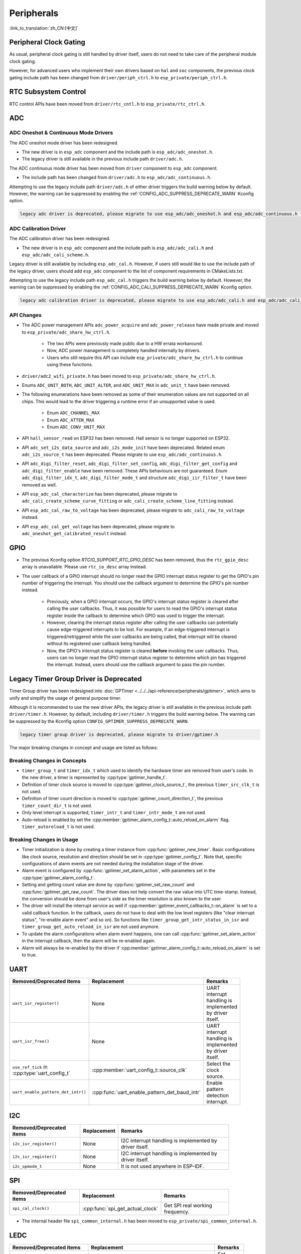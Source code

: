 Peripherals
===========

:link_to_translation:`zh_CN:[中文]`

Peripheral Clock Gating
-----------------------

As usual, peripheral clock gating is still handled by driver itself, users do not need to take care of the peripheral module clock gating.

However, for advanced users who implement their own drivers based on ``hal`` and ``soc`` components, the previous clock gating include path has been changed from ``driver/periph_ctrl.h`` to ``esp_private/periph_ctrl.h``.

RTC Subsystem Control
---------------------

RTC control APIs have been moved from ``driver/rtc_cntl.h`` to ``esp_private/rtc_ctrl.h``.

ADC
---

ADC Oneshot & Continuous Mode Drivers
^^^^^^^^^^^^^^^^^^^^^^^^^^^^^^^^^^^^^

The ADC oneshot mode driver has been redesigned.

- The new driver is in ``esp_adc`` component and the include path is ``esp_adc/adc_oneshot.h``.
- The legacy driver is still available in the previous include path ``driver/adc.h``.

The ADC continuous mode driver has been moved from ``driver`` component to ``esp_adc`` component.

- The include path has been changed from ``driver/adc.h`` to ``esp_adc/adc_continuous.h``.

Attempting to use the legacy include path ``driver/adc.h`` of either driver triggers the build warning below by default. However, the warning can be suppressed by enabling the :ref:`CONFIG_ADC_SUPPRESS_DEPRECATE_WARN` Kconfig option.

.. code-block:: text

    legacy adc driver is deprecated, please migrate to use esp_adc/adc_oneshot.h and esp_adc/adc_continuous.h for oneshot mode and continuous mode drivers respectively

ADC Calibration Driver
^^^^^^^^^^^^^^^^^^^^^^

The ADC calibration driver has been redesigned.

- The new driver is in ``esp_adc`` component and the include path is ``esp_adc/adc_cali.h`` and ``esp_adc/adc_cali_scheme.h``.

Legacy driver is still available by including ``esp_adc_cal.h``. However, if users still would like to use the include path of the legacy driver, users should add ``esp_adc`` component to the list of component requirements in CMakeLists.txt.

Attempting to use the legacy include path ``esp_adc_cal.h`` triggers the build warning below by default. However, the warning can be suppressed by enabling the :ref:`CONFIG_ADC_CALI_SUPPRESS_DEPRECATE_WARN` Kconfig option.

.. code-block:: text

    legacy adc calibration driver is deprecated, please migrate to use esp_adc/adc_cali.h and esp_adc/adc_cali_scheme.h

API Changes
^^^^^^^^^^^

- The ADC power management APIs ``adc_power_acquire`` and ``adc_power_release`` have made private and moved to ``esp_private/adc_share_hw_ctrl.h``.

    - The two APIs were previously made public due to a HW errata workaround.
    - Now, ADC power management is completely handled internally by drivers.
    - Users who still require this API can include ``esp_private/adc_share_hw_ctrl.h`` to continue using these functions.

- ``driver/adc2_wifi_private.h`` has been moved to ``esp_private/adc_share_hw_ctrl.h``.
- Enums ``ADC_UNIT_BOTH``, ``ADC_UNIT_ALTER``, and ``ADC_UNIT_MAX`` in ``adc_unit_t`` have been removed.
- The following enumerations have been removed as some of their enumeration values are not supported on all chips. This would lead to the driver triggering a runtime error if an unsupported value is used.

    - Enum ``ADC_CHANNEL_MAX``
    - Enum ``ADC_ATTEN_MAX``
    - Enum ``ADC_CONV_UNIT_MAX``

- API ``hall_sensor_read`` on ESP32 has been removed. Hall sensor is no longer supported on ESP32.
- API ``adc_set_i2s_data_source`` and ``adc_i2s_mode_init`` have been deprecated. Related enum ``adc_i2s_source_t`` has been deprecated. Please migrate to use ``esp_adc/adc_continuous.h``.
- API ``adc_digi_filter_reset``, ``adc_digi_filter_set_config``, ``adc_digi_filter_get_config`` and ``adc_digi_filter_enable`` have been removed. These APIs behaviours are not guaranteed. Enum ``adc_digi_filter_idx_t``, ``adc_digi_filter_mode_t`` and structure ``adc_digi_iir_filter_t`` have been removed as well.
- API ``esp_adc_cal_characterize`` has been deprecated, please migrate to ``adc_cali_create_scheme_curve_fitting`` or ``adc_cali_create_scheme_line_fitting`` instead.
- API ``esp_adc_cal_raw_to_voltage`` has been deprecated, please migrate to ``adc_cali_raw_to_voltage`` instead.
- API ``esp_adc_cal_get_voltage`` has been deprecated, please migrate to ``adc_oneshot_get_calibrated_result`` instead.

GPIO
----

- The previous Kconfig option `RTCIO_SUPPORT_RTC_GPIO_DESC` has been removed, thus the ``rtc_gpio_desc`` array is unavailable. Please use ``rtc_io_desc`` array instead.

- The user callback of a GPIO interrupt should no longer read the GPIO interrupt status register to get the GPIO's pin number of triggering the interrupt. You should use the callback argument to determine the GPIO's pin number instead.

    - Previously, when a GPIO interrupt occurs, the GPIO's interrupt status register is cleared after calling the user callbacks. Thus, it was possible for users to read the GPIO's interrupt status register inside the callback to determine which GPIO was used to trigger the interrupt.
    - However, clearing the interrupt status register after calling the user callbacks can potentially cause edge-triggered interrupts to be lost. For example, if an edge-triggered interrupt is triggered/retriggered while the user callbacks are being called, that interrupt will be cleared without its registered user callback being handled.
    - Now, the GPIO's interrupt status register is cleared **before** invoking the user callbacks. Thus, users can no longer read the GPIO interrupt status register to determine which pin has triggered the interrupt. Instead, users should use the callback argument to pass the pin number.

.. only:: SOC_SDM_SUPPORTED

    Sigma-Delta Modulator
    ---------------------

    The Sigma-Delta Modulator driver has been redesigned into :doc:`SDM <../../../api-reference/peripherals/sdm>`.

    - The new driver implements a factory pattern, where the SDM channels are managed in a pool internally, thus users do not have to fix a SDM channel to a GPIO manually.
    - All SDM channels can be allocated dynamically.

    Although it is recommended to use the new driver APIs, the legacy driver is still available in the previous include path ``driver/sigmadelta.h``. However, by default, including ``driver/sigmadelta.h`` triggers the build warning below. The warning can be suppressed by Kconfig option :ref:`CONFIG_SDM_SUPPRESS_DEPRECATE_WARN`.

    .. code-block:: text

        The legacy sigma-delta driver is deprecated, please use driver/sdm.h

    The major breaking changes in concept and usage are listed as follows:

    Breaking Changes in Concepts
    ^^^^^^^^^^^^^^^^^^^^^^^^^^^^

    - SDM channel representation has changed from ``sigmadelta_channel_t`` to :cpp:type:`sdm_channel_handle_t`, which is an opaque pointer.
    - SDM channel configurations are stored in :cpp:type:`sdm_config_t` now, instead the previous ``sigmadelta_config_t``.
    - In the legacy driver, users do not have to set the clock source for SDM channel. But in the new driver, users need to set a proper one in the :cpp:member:`sdm_config_t::clk_src`. The available clock sources are listed in the :cpp:type:`soc_periph_sdm_clk_src_t`.
    - In the legacy driver, users need to set a ``prescale`` for the channel, which reflects the frequency in which the modulator outputs a pulse. In the new driver, users should use :cpp:member:`sdm_config_t::sample_rate_hz` to set the over sample rate.
    - In the legacy driver, users set ``duty`` to decide the output analog value, it is now renamed to a more appropriate name ``density``.

    Breaking Changes in Usage
    ^^^^^^^^^^^^^^^^^^^^^^^^^

    - Channel configuration was done by channel allocation, in :cpp:func:`sdm_new_channel`. In the new driver, only the ``density`` can be changed at runtime, by :cpp:func:`sdm_channel_set_pulse_density`. Other parameters like ``gpio number`` and ``prescale`` are only allowed to set during channel allocation.
    - Before further channel operations, users should **enable** the channel in advance, by calling :cpp:func:`sdm_channel_enable`. This function helps to manage some system level services, like **Power Management**.

    .. _deprecate_gptimer_legacy_driver:

.. only:: not SOC_SDM_SUPPORTED

    .. _deprecate_gptimer_legacy_driver:

Legacy Timer Group Driver is Deprecated
---------------------------------------

Timer Group driver has been redesigned into :doc:`GPTimer <../../../api-reference/peripherals/gptimer>`, which aims to unify and simplify the usage of general purpose timer.

Although it is recommended to use the new driver APIs, the legacy driver is still available in the previous include path ``driver/timer.h``. However, by default, including ``driver/timer.h`` triggers the build warning below. The warning can be suppressed by the Kconfig option ``CONFIG_GPTIMER_SUPPRESS_DEPRECATE_WARN``.

.. code-block:: text

    legacy timer group driver is deprecated, please migrate to driver/gptimer.h

The major breaking changes in concept and usage are listed as follows:

Breaking Changes in Concepts
^^^^^^^^^^^^^^^^^^^^^^^^^^^^

-  ``timer_group_t`` and ``timer_idx_t`` which used to identify the hardware timer are removed from user's code. In the new driver, a timer is represented by :cpp:type:`gptimer_handle_t`.
-  Definition of timer clock source is moved to :cpp:type:`gptimer_clock_source_t`, the previous ``timer_src_clk_t`` is not used.
-  Definition of timer count direction is moved to :cpp:type:`gptimer_count_direction_t`, the previous ``timer_count_dir_t`` is not used.
-  Only level interrupt is supported, ``timer_intr_t`` and ``timer_intr_mode_t`` are not used.
-  Auto-reload is enabled by set the :cpp:member:`gptimer_alarm_config_t::auto_reload_on_alarm` flag. ``timer_autoreload_t`` is not used.

Breaking Changes in Usage
^^^^^^^^^^^^^^^^^^^^^^^^^

-  Timer initialization is done by creating a timer instance from :cpp:func:`gptimer_new_timer`. Basic configurations like clock source, resolution and direction should be set in :cpp:type:`gptimer_config_t`. Note that, specific configurations of alarm events are not needed during the installation stage of the driver.
-  Alarm event is configured by :cpp:func:`gptimer_set_alarm_action`, with parameters set in the :cpp:type:`gptimer_alarm_config_t`.
-  Setting and getting count value are done by :cpp:func:`gptimer_set_raw_count` and :cpp:func:`gptimer_get_raw_count`. The driver does not help convert the raw value into UTC time-stamp. Instead, the conversion should be done from user's side as the timer resolution is also known to the user.
-  The driver will install the interrupt service as well if :cpp:member:`gptimer_event_callbacks_t::on_alarm` is set to a valid callback function. In the callback, users do not have to deal with the low level registers (like "clear interrupt status", "re-enable alarm event" and so on). So functions like ``timer_group_get_intr_status_in_isr`` and ``timer_group_get_auto_reload_in_isr`` are not used anymore.
-  To update the alarm configurations when alarm event happens, one can call :cpp:func:`gptimer_set_alarm_action` in the interrupt callback, then the alarm will be re-enabled again.
-  Alarm will always be re-enabled by the driver if :cpp:member:`gptimer_alarm_config_t::auto_reload_on_alarm` is set to true.

UART
----

.. list-table::
    :width: 700 px
    :header-rows: 1

    * - Removed/Deprecated items
      - Replacement
      - Remarks
    * - ``uart_isr_register()``
      - None
      - UART interrupt handling is implemented by driver itself.
    * - ``uart_isr_free()``
      - None
      - UART interrupt handling is implemented by driver itself.
    * - ``use_ref_tick`` in :cpp:type:`uart_config_t`
      - :cpp:member:`uart_config_t::source_clk`
      - Select the clock source.
    * - ``uart_enable_pattern_det_intr()``
      - :cpp:func:`uart_enable_pattern_det_baud_intr`
      - Enable pattern detection interrupt.

I2C
---

.. list-table::
    :width: 700 px
    :header-rows: 1

    * - Removed/Deprecated items
      - Replacement
      - Remarks
    * - ``i2c_isr_register()``
      - None
      - I2C interrupt handling is implemented by driver itself.
    * - ``i2c_isr_register()``
      - None
      - I2C interrupt handling is implemented by driver itself.
    * - ``i2c_opmode_t``
      - None
      - It is not used anywhere in ESP-IDF.

SPI
---

.. list-table::
    :width: 700 px
    :header-rows: 1

    * - Removed/Deprecated items
      - Replacement
      - Remarks
    * - ``spi_cal_clock()``
      - :cpp:func:`spi_get_actual_clock`
      - Get SPI real working frequency.

- The internal header file ``spi_common_internal.h`` has been moved to ``esp_private/spi_common_internal.h``.

.. only:: SOC_SDMMC_HOST_SUPPORTED

    SDMMC
    -----

    .. list-table::
        :width: 700 px
        :header-rows: 1

        * - Removed/Deprecated items
          - Replacement
          - Remarks
        * - ``sdmmc_host_pullup_en()``
          - set ``SDMMC_SLOT_FLAG_INTERNAL_PULLUP`` flag in :cpp:member:`sdmmc_slot_config_t::flags`
          - Enable internal pull up.

LEDC
-----

.. list-table::
    :width: 700 px
    :header-rows: 1

    * - Removed/Deprecated items
      - Replacement
      - Remarks
    * - ``bit_num`` in :cpp:type:`ledc_timer_config_t`
      - :cpp:member:`ledc_timer_config_t::duty_resolution`
      - Set resolution of the duty cycle.

.. only:: SOC_PCNT_SUPPORTED

    Pulse Counter Driver
    --------------------

    Pulse counter driver has been redesigned (see :doc:`PCNT <../../../api-reference/peripherals/pcnt>`), which aims to unify and simplify the usage of PCNT peripheral.

    Although it is recommended to use the new driver APIs, the legacy driver is still available in the previous include path ``driver/pcnt.h``. However, including ``driver/pcnt.h`` triggers the build warning below by default. The warning can be suppressed by the Kconfig option :ref:`CONFIG_PCNT_SUPPRESS_DEPRECATE_WARN`.

    .. code-block:: text

        legacy pcnt driver is deprecated, please migrate to use driver/pulse_cnt.h

    The major breaking changes in concept and usage are listed as follows:

    Breaking Changes in Concepts
    ^^^^^^^^^^^^^^^^^^^^^^^^^^^^

    - ``pcnt_port_t``, ``pcnt_unit_t`` and ``pcnt_channel_t`` which used to identify the hardware unit and channel are removed from user's code. In the new driver, PCNT unit is represented by :cpp:type:`pcnt_unit_handle_t`, likewise, PCNT channel is represented by :cpp:type:`pcnt_channel_handle_t`. Both of them are opaque pointers.
    - ``pcnt_evt_type_t`` is not used any more, they have been replaced by a universal **Watch Point Event**. In the event callback :cpp:type:`pcnt_watch_cb_t`, it is still possible to distinguish different watch points from :cpp:type:`pcnt_watch_event_data_t`.
    - ``pcnt_count_mode_t`` is replaced by :cpp:type:`pcnt_channel_edge_action_t`, and ``pcnt_ctrl_mode_t`` is replaced by :cpp:type:`pcnt_channel_level_action_t`.

    Breaking Changes in Usage
    ^^^^^^^^^^^^^^^^^^^^^^^^^

    - Previously, the PCNT unit configuration and channel configuration were combined into a single function: ``pcnt_unit_config``. They are now split into the two factory APIs: :cpp:func:`pcnt_new_unit` and :cpp:func:`pcnt_new_channel` respectively.

        - Only the count range is necessary for initializing a PCNT unit. GPIO number assignment has been moved to :cpp:func:`pcnt_new_channel`.
        - High/Low control mode and positive/negative edge count mode are set by stand-alone functions: :cpp:func:`pcnt_channel_set_edge_action` and :cpp:func:`pcnt_channel_set_level_action`.

    - ``pcnt_get_counter_value`` is replaced by :cpp:func:`pcnt_unit_get_count`.
    - ``pcnt_counter_pause`` is replaced by :cpp:func:`pcnt_unit_stop`.
    - ``pcnt_counter_resume`` is replaced by :cpp:func:`pcnt_unit_start`.
    - ``pcnt_counter_clear`` is replaced by :cpp:func:`pcnt_unit_clear_count`.
    - ``pcnt_intr_enable`` and ``pcnt_intr_disable`` are removed. In the new driver, the interrupt is enabled by registering event callbacks :cpp:func:`pcnt_unit_register_event_callbacks`.
    - ``pcnt_event_enable`` and ``pcnt_event_disable`` are removed. In the new driver, the PCNT events are enabled/disabled by adding/removing watch points :cpp:func:`pcnt_unit_add_watch_point`, :cpp:func:`pcnt_unit_remove_watch_point`.
    - ``pcnt_set_event_value`` is removed. In the new driver, event value is also set when adding watch point by :cpp:func:`pcnt_unit_add_watch_point`.
    - ``pcnt_get_event_value`` and ``pcnt_get_event_status`` are removed. In the new driver, these information are provided by event callback :cpp:type:`pcnt_watch_cb_t` in the :cpp:type:`pcnt_watch_event_data_t`.
    - ``pcnt_isr_register`` and ``pcnt_isr_unregister`` are removed. Register of the ISR handler from user's code is no longer permitted. Users should register event callbacks instead by calling :cpp:func:`pcnt_unit_register_event_callbacks`.
    - ``pcnt_set_pin`` is removed and the new driver no longer allows the switching of the GPIO at runtime. If users want to change to other GPIOs, please delete the existing PCNT channel by :cpp:func:`pcnt_del_channel` and reinstall with the new GPIO number by :cpp:func:`pcnt_new_channel`.
    - ``pcnt_filter_enable``, ``pcnt_filter_disable`` and ``pcnt_set_filter_value`` are replaced by :cpp:func:`pcnt_unit_set_glitch_filter`. Meanwhile, ``pcnt_get_filter_value`` has been removed.
    - ``pcnt_set_mode`` is replaced by :cpp:func:`pcnt_channel_set_edge_action` and :cpp:func:`pcnt_channel_set_level_action`.
    - ``pcnt_isr_service_install``, ``pcnt_isr_service_uninstall``, ``pcnt_isr_handler_add`` and ``pcnt_isr_handler_remove`` are replaced by :cpp:func:`pcnt_unit_register_event_callbacks`. The default ISR handler is lazy installed in the new driver.

.. only:: SOC_TEMP_SENSOR_SUPPORTED

    Temperature Sensor Driver
    -------------------------

    The temperature sensor driver has been redesigned and it is recommended to use the new driver. However, the old driver is still available but cannot be used with the new driver simultaneously.

    The new driver can be included via ``driver/temperature_sensor.h``. The old driver is still available in the previous include path ``driver/temp_sensor.h``. However, including ``driver/temp_sensor.h`` triggers the build warning below by default. The warning can be suppressed by enabling the menuconfig option :ref:`CONFIG_TEMP_SENSOR_SUPPRESS_DEPRECATE_WARN`.

    .. code-block:: text

        legacy temperature sensor driver is deprecated, please migrate to driver/temperature_sensor.h

    Configuration contents has been changed. In the old version, users need to configure ``clk_div`` and ``dac_offset``. While in the new version, users only need to choose ``tsens_range``.

    The process of using temperature sensor has been changed. In the old version, users can use ``config->start->read_celsius`` to get value. In the new version, users should install the temperature sensor driver firstly, by ``temperature_sensor_install`` and uninstall it when finished. For more information, please refer to :doc:`Temperature Sensor <../../../api-reference/peripherals/temp_sensor>` .

.. only:: SOC_RMT_SUPPORTED

    RMT Driver
    ----------

    RMT driver has been redesigned (see :doc:`RMT transceiver <../../../api-reference/peripherals/rmt>`), which aims to unify and extend the usage of RMT peripheral.

    Although it is recommended to use the new driver APIs, the legacy driver is still available in the previous include path ``driver/rmt.h``. However, including ``driver/rmt.h`` triggers the build warning below by default. The warning can be suppressed by the Kconfig option :ref:`CONFIG_RMT_SUPPRESS_DEPRECATE_WARN`.

    .. code-block:: text

        The legacy RMT driver is deprecated, please use driver/rmt_tx.h and/or driver/rmt_rx.h

    The major breaking changes in concept and usage are listed as follows:

    Breaking Changes in Concepts
    ^^^^^^^^^^^^^^^^^^^^^^^^^^^^

    - ``rmt_channel_t`` which used to identify the hardware channel are removed from user space. In the new driver, RMT channel is represented by :cpp:type:`rmt_channel_handle_t`. The channel is dynamically allocated by the driver, instead of designated by user.
    - ``rmt_item32_t`` is replaced by :cpp:type:`rmt_symbol_word_t`, which avoids a nested union inside a struct.
    - ``rmt_mem_t`` is removed, as we do not allow users to access RMT memory block (a.k.an RMTMEM) directly. Direct access to RMTMEM does not make sense but make mistakes, especially when the RMT channel also connected with a DMA channel.
    - ``rmt_mem_owner_t`` is removed, as the ownership is controlled by driver, not by user anymore.
    - ``rmt_source_clk_t`` is replaced by :cpp:type:`rmt_clock_source_t`, and note they are not binary compatible.
    - ``rmt_data_mode_t`` is removed, the RMT memory access mode is configured to always use Non-FIFO and DMA mode.
    - ``rmt_mode_t`` is removed, as the driver has stand alone install functions for TX and RX channels.
    - ``rmt_idle_level_t`` is removed, setting IDLE level for TX channel is available in :cpp:member:`rmt_transmit_config_t::eot_level`.
    - ``rmt_carrier_level_t`` is removed, setting carrier polarity is available in :cpp:member:`rmt_carrier_config_t::polarity_active_low`.
    - ``rmt_channel_status_t`` and ``rmt_channel_status_result_t`` are removed, they are not used anywhere.
    - Transmitting by RMT channel does not expect user to prepare the RMT symbols, instead, user needs to provide an RMT Encoder to tell the driver how to convert user data into RMT symbols.

    Breaking Changes in Usage
    ^^^^^^^^^^^^^^^^^^^^^^^^^

    - Channel installation has been separated for TX and RX channels into :cpp:func:`rmt_new_tx_channel` and :cpp:func:`rmt_new_rx_channel`.
    - ``rmt_set_clk_div`` and ``rmt_get_clk_div`` are removed. Channel clock configuration can only be done during channel installation.
    - ``rmt_set_rx_idle_thresh`` and ``rmt_get_rx_idle_thresh`` are removed. In the new driver, the RX channel IDLE threshold is redesigned into a new concept :cpp:member:`rmt_receive_config_t::signal_range_max_ns`.
    - ``rmt_set_mem_block_num`` and ``rmt_get_mem_block_num`` are removed. In the new driver, the memory block number is determined by :cpp:member:`rmt_tx_channel_config_t::mem_block_symbols` and :cpp:member:`rmt_rx_channel_config_t::mem_block_symbols`.
    - ``rmt_set_tx_carrier`` is removed, the new driver uses :cpp:func:`rmt_apply_carrier` to set carrier behavior.
    - ``rmt_set_mem_pd`` and ``rmt_get_mem_pd`` are removed. The memory power is managed by the driver automatically.
    - ``rmt_memory_rw_rst``, ``rmt_tx_memory_reset`` and ``rmt_rx_memory_reset`` are removed. Memory reset is managed by the driver automatically.
    - ``rmt_tx_start`` and ``rmt_rx_start`` are merged into a single function :cpp:func:`rmt_enable`, for both TX and RX channels.
    - ``rmt_tx_stop`` and ``rmt_rx_stop`` are merged into a single function :cpp:func:`rmt_disable`, for both TX and RX channels.
    - ``rmt_set_memory_owner`` and ``rmt_get_memory_owner`` are removed. RMT memory owner guard is added automatically by the driver.
    - ``rmt_set_tx_loop_mode`` and ``rmt_get_tx_loop_mode`` are removed. In the new driver, the loop mode is configured in :cpp:member:`rmt_transmit_config_t::loop_count`.
    - ``rmt_set_source_clk`` and ``rmt_get_source_clk`` are removed. Configuring clock source is only possible during channel installation by :cpp:member:`rmt_tx_channel_config_t::clk_src` and :cpp:member:`rmt_rx_channel_config_t::clk_src`.
    - ``rmt_set_rx_filter`` is removed. In the new driver, the filter threshold is redesigned into a new concept :cpp:member:`rmt_receive_config_t::signal_range_min_ns`.
    - ``rmt_set_idle_level`` and ``rmt_get_idle_level`` are removed. Setting IDLE level for TX channel is available in :cpp:member:`rmt_transmit_config_t::eot_level`.
    - ``rmt_set_rx_intr_en``, ``rmt_set_err_intr_en``, ``rmt_set_tx_intr_en``, ``rmt_set_tx_thr_intr_en`` and ``rmt_set_rx_thr_intr_en`` are removed. The new driver does not allow user to turn on/off interrupt from user space. Instead, it provides callback functions.
    - ``rmt_set_gpio`` and ``rmt_set_pin`` are removed. The new driver does not support to switch GPIO dynamically at runtime.
    - ``rmt_config`` is removed. In the new driver, basic configuration is done during the channel installation stage.
    - ``rmt_isr_register`` and ``rmt_isr_deregister`` are removed, the interrupt is allocated by the driver itself.
    - ``rmt_driver_install`` is replaced by :cpp:func:`rmt_new_tx_channel` and :cpp:func:`rmt_new_rx_channel`.
    - ``rmt_driver_uninstall`` is replaced by :cpp:func:`rmt_del_channel`.
    - ``rmt_fill_tx_items``, ``rmt_write_items`` and ``rmt_write_sample`` are removed. In the new driver, user needs to provide an encoder to "translate" the user data into RMT symbols.
    - ``rmt_get_counter_clock`` is removed, as the channel clock resolution is configured by user from :cpp:member:`rmt_tx_channel_config_t::resolution_hz`.
    - ``rmt_wait_tx_done`` is replaced by :cpp:func:`rmt_tx_wait_all_done`.
    - ``rmt_translator_init``, ``rmt_translator_set_context`` and ``rmt_translator_get_context`` are removed. In the new driver, the translator has been replaced by the RMT encoder.
    - ``rmt_get_ringbuf_handle`` is removed. The new driver does not use Ringbuffer to save RMT symbols. Instead, the incoming data are saved to the user provided buffer directly. The user buffer can even be mounted to DMA link internally.
    - ``rmt_register_tx_end_callback`` is replaced by :cpp:func:`rmt_tx_register_event_callbacks`, where user can register :cpp:member:`rmt_tx_event_callbacks_t::on_trans_done` event callback.
    - ``rmt_set_intr_enable_mask`` and ``rmt_clr_intr_enable_mask`` are removed, as the interrupt is handled by the driver, user does not need to take care of it.
    - ``rmt_add_channel_to_group`` and ``rmt_remove_channel_from_group`` are replaced by RMT sync manager. Please refer to :cpp:func:`rmt_new_sync_manager`.
    - ``rmt_set_tx_loop_count`` is removed. The loop count in the new driver is configured in :cpp:member:`rmt_transmit_config_t::loop_count`.
    - ``rmt_enable_tx_loop_autostop`` is removed. In the new driver, TX loop auto stop is always enabled if available, it is not configurable anymore.

LCD
---

- The LCD panel initialization flow is slightly changed. Now the :cpp:func:`esp_lcd_panel_init` will not turn on the display automatically. User needs to call :cpp:func:`esp_lcd_panel_disp_on_off` to manually turn on the display. Note, this is different from turning on backlight. With this breaking change, user can flash a predefined pattern to the screen before turning on the screen. This can help avoid random noise on the screen after a power on reset.
- :cpp:func:`esp_lcd_panel_disp_off` is deprecated, please use :cpp:func:`esp_lcd_panel_disp_on_off` instead.
- ``dc_as_cmd_phase`` is removed. The SPI LCD driver currently does not support a 9-bit SPI LCD. Please always use a dedicated GPIO to control the LCD D/C line.
- The way to register RGB panel event callbacks has been moved from the :cpp:type:`esp_lcd_rgb_panel_config_t` into a separate API :cpp:func:`esp_lcd_rgb_panel_register_event_callbacks`. However, the event callback signature is not changed.
- Previous ``relax_on_idle`` flag in :cpp:type:`esp_lcd_rgb_panel_config_t` has been renamed into :cpp:member:`esp_lcd_rgb_panel_config_t::refresh_on_demand`, which expresses the same meaning but with a clear name.
- If the RGB LCD is created with the ``refresh_on_demand`` flag enabled, the driver will not start a refresh in the :cpp:func:`esp_lcd_panel_draw_bitmap`. Now users have to call :cpp:func:`esp_lcd_rgb_panel_refresh` to refresh the screen by themselves.
- :cpp:type:`esp_lcd_color_space_t` is deprecated, please use :cpp:type:`lcd_color_space_t` to describe the color space, and use :cpp:type:`lcd_rgb_element_order_t` to describe the data order of RGB color.

.. only:: SOC_MCPWM_SUPPORTED

    MCPWM
    -----

    MCPWM driver was redesigned (see :doc:`MCPWM <../../../api-reference/peripherals/mcpwm>`), meanwhile, the legacy driver is deprecated.

    The new driver's aim is to make each MCPWM submodule independent to each other, and give the freedom of resource connection back to users.

    Although it is recommended to use the new driver APIs, the legacy driver is still available in the previous include path ``driver/mcpwm.h``. However, using legacy driver triggers the build warning below by default. This warning can be suppressed by the Kconfig option :ref:`CONFIG_MCPWM_SUPPRESS_DEPRECATE_WARN`.

    .. code-block:: text

        legacy MCPWM driver is deprecated, please migrate to the new driver (include driver/mcpwm_prelude.h)

    The major breaking changes in concept and usage are listed as follows:

    Breaking Changes in Concepts
    ^^^^^^^^^^^^^^^^^^^^^^^^^^^^

    The new MCPWM driver is object-oriented, where most of the MCPWM submodule has a driver object associated with it. The driver object is created by factory function like :cpp:func:`mcpwm_new_timer`. IO control function always needs an object handle, in the first place.

    The legacy driver has an inappropriate assumption, that is the MCPWM operator should be connected to different MCPWM timer. In fact, the hardware does not have such limitation. In the new driver, a MCPWM timer can be connected to multiple operators, so that the operators can achieve the best synchronization performance.

    The legacy driver presets the way to generate a PWM waveform into a so called ``mcpwm_duty_type_t``. However, the duty cycle modes listed there are far from sufficient. Likewise, legacy driver has several preset ``mcpwm_deadtime_type_t``, which also does not cover all the use cases. What is more, user usually gets confused by the name of the duty cycle mode and dead-time mode. In the new driver, there are no such limitation, but user has to construct the generator behavior from scratch.

    In the legacy driver, the ways to synchronize the MCPWM timer by GPIO, software and other timer module are not unified. It increased learning costs for users. In the new driver, the synchronization APIs are unified.

    The legacy driver has mixed the concepts of "Fault detector" and "Fault handler". Which make the APIs very confusing to users. In the new driver, the fault object just represents a failure source, and we introduced a new concept -- **brake** to express the concept of "Fault handler". What is more, the new driver supports software fault.

    The legacy drive only provides callback functions for the capture submodule. The new driver provides more useful callbacks for various MCPWM submodules, like timer stop, compare match, fault enter, brake, etc.

    - ``mcpwm_io_signals_t`` and ``mcpwm_pin_config_t`` are not used. GPIO configuration has been moved into submodule's configuration structure.
    - ``mcpwm_timer_t``, ``mcpwm_generator_t`` are not used. Timer and generator are represented by :cpp:type:`mcpwm_timer_handle_t` and :cpp:type:`mcpwm_gen_handle_t`.
    - ``mcpwm_fault_signal_t`` and ``mcpwm_sync_signal_t`` are not used. Fault and sync source are represented by :cpp:type:`mcpwm_fault_handle_t` and :cpp:type:`mcpwm_sync_handle_t`.
    - ``mcpwm_capture_signal_t`` is not used. A capture channel is represented by :cpp:type:`mcpwm_cap_channel_handle_t`.

    Breaking Changes in Usage
    ^^^^^^^^^^^^^^^^^^^^^^^^^

    - ``mcpwm_gpio_init`` and ``mcpwm_set_pin``: GPIO configurations are moved to submodule's own configuration. e.g., set the PWM GPIO in :cpp:member:`mcpwm_generator_config_t::gen_gpio_num`.
    - ``mcpwm_init``: To get an expected PWM waveform, users need to allocated at least one MCPWM timer and MCPWM operator, then connect them by calling :cpp:func:`mcpwm_operator_connect_timer`. After that, users should set the generator's actions on various events by calling e.g., :cpp:func:`mcpwm_generator_set_actions_on_timer_event`, :cpp:func:`mcpwm_generator_set_actions_on_compare_event`.
    - ``mcpwm_group_set_resolution``: in the new driver, the group resolution is fixed to the maximum, usually it is 80 MHz.
    - ``mcpwm_timer_set_resolution``: MCPWM Timer resolution is set in :cpp:member:`mcpwm_timer_config_t::resolution_hz`.
    - ``mcpwm_set_frequency``: PWM frequency is determined by :cpp:member:`mcpwm_timer_config_t::resolution_hz`, :cpp:member:`mcpwm_timer_config_t::count_mode` and :cpp:member:`mcpwm_timer_config_t::period_ticks`.
    - ``mcpwm_set_duty``: To set the PWM duty cycle, users should call :cpp:func:`mcpwm_comparator_set_compare_value` to change comparator's threshold.
    - ``mcpwm_set_duty_type``: There is no preset duty cycle types. The duty cycle type is configured by setting different generator actions. e.g., :cpp:func:`mcpwm_generator_set_actions_on_timer_event`.
    - ``mcpwm_set_signal_high`` and ``mcpwm_set_signal_low`` are replaced by :cpp:func:`mcpwm_generator_set_force_level`. In the new driver, it is implemented by setting force action for the generator, instead of changing the duty cycle to 0% or 100% at the background.
    - ``mcpwm_start`` and ``mcpwm_stop`` are replaced by :cpp:func:`mcpwm_timer_start_stop`. You have more modes to start and stop the MCPWM timer, see :cpp:type:`mcpwm_timer_start_stop_cmd_t`.
    - ``mcpwm_carrier_init`` is replaced by :cpp:func:`mcpwm_operator_apply_carrier`.
    - ``mcpwm_carrier_enable`` and ``mcpwm_carrier_disable``: Enabling and disabling carrier submodule is done automatically by checking whether the carrier configuration structure :cpp:type:`mcpwm_carrier_config_t` is NULL.
    - ``mcpwm_carrier_set_period`` is replaced by :cpp:member:`mcpwm_carrier_config_t::frequency_hz`.
    - ``mcpwm_carrier_set_duty_cycle`` is replaced by :cpp:member:`mcpwm_carrier_config_t::duty_cycle`.
    - ``mcpwm_carrier_oneshot_mode_enable`` is replaced by :cpp:member:`mcpwm_carrier_config_t::first_pulse_duration_us`.
    - ``mcpwm_carrier_oneshot_mode_disable`` is removed. Disabling the first pulse (a.k.a the one-shot pulse) in the carrier is never supported by the hardware.
    - ``mcpwm_carrier_output_invert`` is replaced by :cpp:member:`mcpwm_carrier_config_t::invert_before_modulate` and :cpp:member:`mcpwm_carrier_config_t::invert_after_modulate`.
    - ``mcpwm_deadtime_enable`` and ``mcpwm_deadtime_disable`` are replaced by :cpp:func:`mcpwm_generator_set_dead_time`.
    - ``mcpwm_fault_init`` is replaced by :cpp:func:`mcpwm_new_gpio_fault`.
    - ``mcpwm_fault_set_oneshot_mode``, ``mcpwm_fault_set_cyc_mode`` are replaced by :cpp:func:`mcpwm_operator_set_brake_on_fault` and :cpp:func:`mcpwm_generator_set_actions_on_brake_event`.
    - ``mcpwm_capture_enable`` is removed. It is duplicated to :cpp:func:`mcpwm_capture_enable_channel`.
    - ``mcpwm_capture_disable`` is removed. It is duplicated to :cpp:func:`mcpwm_capture_capture_disable_channel`.
    - ``mcpwm_capture_enable_channel`` and ``mcpwm_capture_disable_channel`` are replaced by :cpp:func:`mcpwm_capture_channel_enable` and :cpp:func:`mcpwm_capture_channel_disable`.
    - ``mcpwm_capture_signal_get_value`` and ``mcpwm_capture_signal_get_edge``: Capture timer count value and capture edge are provided in the capture event callback, via :cpp:type:`mcpwm_capture_event_data_t`. Capture data are only valuable when capture event happens. Providing single API to fetch capture data is meaningless.
    - ``mcpwm_sync_enable`` is removed. It is duplicated to :cpp:func:`mcpwm_sync_configure`.
    - ``mcpwm_sync_configure`` is replaced by :cpp:func:`mcpwm_timer_set_phase_on_sync`.
    - ``mcpwm_sync_disable`` is equivalent to setting :cpp:member:`mcpwm_timer_sync_phase_config_t::sync_src` to ``NULL``.
    - ``mcpwm_set_timer_sync_output`` is replaced by :cpp:func:`mcpwm_new_timer_sync_src`.
    - ``mcpwm_timer_trigger_soft_sync`` is replaced by :cpp:func:`mcpwm_soft_sync_activate`.
    - ``mcpwm_sync_invert_gpio_synchro`` is equivalent to setting :cpp:member:`mcpwm_gpio_sync_src_config_t::active_neg`.
    - ``mcpwm_isr_register`` is removed. You can register various event callbacks instead. For example, to register capture event callback, users can use :cpp:func:`mcpwm_capture_channel_register_event_callbacks`.

.. only:: SOC_DEDICATED_GPIO_SUPPORTED

    Dedicated GPIO Driver
    ---------------------

    - All of the dedicated GPIO related Low Level (LL) functions in ``cpu_ll.h`` have been moved to ``dedic_gpio_cpu_ll.h`` and renamed.

.. only:: SOC_I2S_SUPPORTED

    .. _deprecate_i2s_legacy_driver:

    I2S Driver
    ----------

    The I2S driver has been redesigned (see :doc:`I2S Driver <../../../api-reference/peripherals/i2s>`), which aims to rectify the shortcomings of the driver that were exposed when supporting all the new features of ESP32-C3 & ESP32-S3. The new driver's APIs are available by including corresponding I2S mode's header files :component_file:`esp_driver_i2s/include/driver/i2s_std.h`, :component_file:`esp_driver_i2s/include/driver/i2s_pdm.h`, or :component_file:`esp_driver_i2s/include/driver/i2s_tdm.h`.

    Meanwhile, the old driver's APIs in ``driver/i2s.h`` are still supported for backward compatibility. But there will be warnings if users keep using the old APIs in their projects, these warnings can be suppressed by the Kconfig option ``CONFIG_I2S_SUPPRESS_DEPRECATE_WARN``.

    Here is the general overview of the current I2S files:

    .. figure:: ../../../../_static/diagrams/i2s/i2s_file_structure.png
        :align: center
        :alt: I2S File Structure

    Breaking changes in Concepts
    ^^^^^^^^^^^^^^^^^^^^^^^^^^^^

    Independent TX/RX channels
    """"""""""""""""""""""""""

    The minimum control unit in new I2S driver are now individual TX/RX channels instead of an entire I2S controller (that consists of multiple channels).

    - The TX and RX channels of the same I2S controller can be controlled separately, meaning that they are configured such that they can be started or stopped separately.
    - The :cpp:type:`i2s_chan_handle_t` handle type is used to uniquely identify I2S channels. All the APIs require the channel handle and users need to maintain the channel handles by themselves.
    - On the ESP32-C3 and ESP32-S3, TX and RX channels in the same controller can be configured to different clocks or modes.
    - However, on the ESP32 and ESP32-S2, the TX and RX channels of the same controller still share some hardware resources. Thus, configurations may cause one channel to affect another channel in the same controller.
    - The channels can be registered to an available I2S controller automatically by setting :cpp:enumerator:`i2s_port_t::I2S_NUM_AUTO` as I2S port ID which causes the driver to search for the available TX/RX channels. However, the driver also supports registering channels to a specific port.
    - In order to distinguish between TX/RX channels and sound channels, the term "channel" in the context of the I2S driver only refers to TX/RX channels. Meanwhile, sound channels are referred to as "slots".

    I2S Mode Categorization
    """"""""""""""""""""""""

    I2S communication modes are categorized into the following three modes. Note that:

    - **Standard mode**: Standard mode always has two slots, it can support Philips, MSB, and PCM (short frame sync) formats. Please refer to :component_file:`esp_driver_i2s/include/driver/i2s_std.h` for more details.
    - **PDM mode**: PDM mode only supports two slots with 16-bit data width, but the configurations of PDM TX and PDM RX are slightly different. For PDM TX, the sample rate can be set by :cpp:member:`i2s_pdm_tx_clk_config_t::sample_rate`, and its clock frequency depends on the up-sampling configuration. For PDM RX, the sample rate can be set by :cpp:member:`i2s_pdm_rx_clk_config_t::sample_rate`, and its clock frequency depends on the down-sampling configuration. Please refer to :component_file:`esp_driver_i2s/include/driver/i2s_pdm.h` for details.
    - **TDM mode**: TDM mode can support up to 16 slots. It can work in Philips, MSB, PCM (short frame sync), and PCM (long frame sync) formats. Please refer to :component_file:`esp_driver_i2s/include/driver/i2s_tdm.h` for details.

    When allocating a new channel in a specific mode, users should initialize that channel by its corresponding function. It is strongly recommended to use the helper macros to generate the default configurations in case the default values are changed in the future.

    Independent Slot and Clock Configuration
    """"""""""""""""""""""""""""""""""""""""

    The slot configurations and clock configurations can be configured separately.

    - Call :cpp:func:`i2s_channel_init_std_mode`, :cpp:func:`i2s_channel_init_pdm_rx_mode`, :cpp:func:`i2s_channel_init_pdm_tx_mode`, or :cpp:func:`i2s_channel_init_tdm_mode` to initialize the slot/clock/gpio_pin configurations.
    - Calling :cpp:func:`i2s_channel_reconfig_std_slot`, :cpp:func:`i2s_channel_reconfig_pdm_rx_slot`, :cpp:func:`i2s_channel_reconfig_pdm_tx_slot`, or :cpp:func:`i2s_channel_reconfig_tdm_slot` can change the slot configurations after initialization.
    - Calling :cpp:func:`i2s_channel_reconfig_std_clock`, :cpp:func:`i2s_channel_reconfig_pdm_rx_clock`, :cpp:func:`i2s_channel_reconfig_pdm_tx_clock`, or :cpp:func:`i2s_channel_reconfig_tdm_clock` can change the clock configurations after initialization.
    - Calling :cpp:func:`i2s_channel_reconfig_std_gpio`, :cpp:func:`i2s_channel_reconfig_pdm_rx_gpio`, :cpp:func:`i2s_channel_reconfig_pdm_tx_gpio`, or :cpp:func:`i2s_channel_reconfig_tdm_gpio` can change the GPIO configurations after initialization.

    Misc
    """"

    - States and state-machine are adopted in the new I2S driver to avoid APIs called in wrong state.
    - ADC and DAC modes are removed. They are only supported in their own drivers and the legacy I2S driver.

    Breaking Changes in Usage
    ^^^^^^^^^^^^^^^^^^^^^^^^^

    To use the new I2S driver, please follow these steps:

    1. Call :cpp:func:`i2s_new_channel` to acquire channel handles. We should specify the work role and I2S port in this step. Besides, the TX or RX channel handle will be generated by the driver. Inputting both two TX and RX channel handles is not necessary but at least one handle is needed. In the case of inputting both two handles, the driver will work at the duplex mode. Both TX and RX channels will be available on a same port, and they will share the MCLK, BCLK and WS signal. But if only one of the TX or RX channel handle is inputted, this channel will only work in the simplex mode.
    2. Call :func:`i2s_channel_init_std_mode`, :func:`i2s_channel_init_pdm_rx_mode`, :func:`i2s_channel_init_pdm_tx_mode` or :func:`i2s_channel_init_tdm_mode` to initialize the channel to the specified mode. Corresponding slot, clock and GPIO configurations are needed in this step.
    3. (Optional) Call :cpp:func:`i2s_channel_register_event_callback` to register the ISR event callback functions. I2S events now can be received by the callback function synchronously, instead of from the event queue asynchronously.
    4. Call :cpp:func:`i2s_channel_enable` to start the hardware of I2S channel. In the new driver, I2S does not start automatically after installed, and users are supposed to know clearly whether the channel has started or not.
    5. Read or write data by :cpp:func:`i2s_channel_read` or :cpp:func:`i2s_channel_write`. Certainly, only the RX channel handle is supposed to be inputted in :cpp:func:`i2s_channel_read` and the TX channel handle in :cpp:func:`i2s_channel_write`.
    6. (Optional) The slot, clock and GPIO configurations can be changed by corresponding 'reconfig' functions, but :cpp:func:`i2s_channel_disable` must be called before updating the configurations.
    7. Call :cpp:func:`i2s_channel_disable` to stop the hardware of I2S channel.
    8. Call :cpp:func:`i2s_del_channel` to delete and release the resources of the channel if it is not needed any more, but the channel must be disabled before deleting it.

.. only:: SOC_TWAI_SUPPORTED

    TWAI Driver
    -----------

    The deprecated ``CAN`` peripheral driver is removed. Please use ``TWAI`` driver instead (i.e., include ``driver/twai.h`` in your application).

Register Access Macros
----------------------

Previously, all register access macros could be used as expressions, so the following was allowed::

    uint32_t val = REG_SET_BITS(reg, bits, mask);

In ESP-IDF v5.0, register access macros which write or read-modify-write the register can no longer be used as expressions, and can only be used as statements. This applies to the following macros: ``REG_WRITE``, ``REG_SET_BIT``, ``REG_CLR_BIT``, ``REG_SET_BITS``, ``REG_SET_FIELD``, ``WRITE_PERI_REG``, ``CLEAR_PERI_REG_MASK``, ``SET_PERI_REG_MASK``, ``SET_PERI_REG_BITS``.

To store the value which would have been written into the register, split the operation as follows::

    uint32_t new_val = REG_READ(reg) | mask;
    REG_WRITE(reg, new_val);

To get the value of the register after modification (which may be different from the value written), add an explicit read::

    REG_SET_BITS(reg, bits, mask);
    uint32_t new_val = REG_READ(reg);
